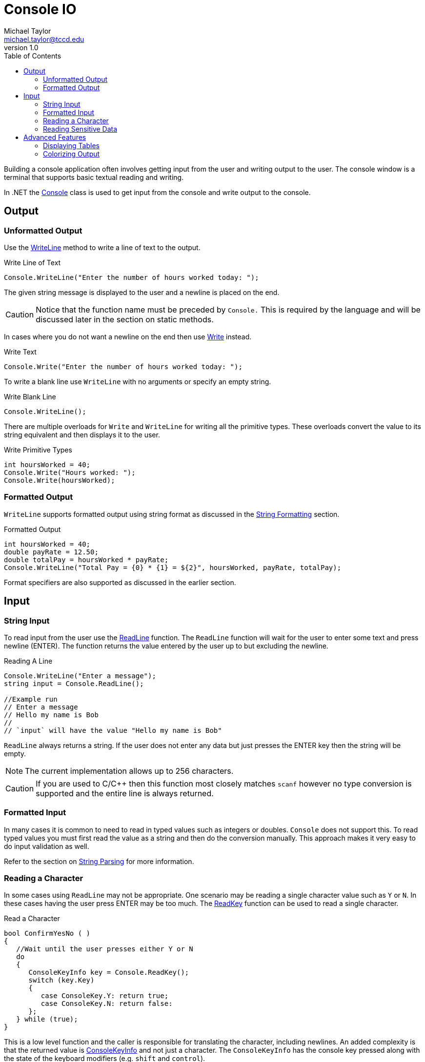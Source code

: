 = Console IO
Michael Taylor <michael.taylor@tccd.edu>
v1.0
:toc:

Building a console application often involves getting input from the user and writing output to the user. The console window is a terminal that supports basic textual reading and writing. 

In .NET the https://docs.microsoft.com/en-us/dotnet/api/system.console[Console] class is used to get input from the console and write output to the console.

== Output

=== Unformatted Output

Use the https://docs.microsoft.com/en-us/dotnet/api/system.console.writeline[WriteLine] method to write a line of text to the output.

.Write Line of Text
[source,csharp]
----
Console.WriteLine("Enter the number of hours worked today: ");
----

The given string message is displayed to the user and a newline is placed on the end. 

CAUTION: Notice that the function name must be preceded by `Console.` This is required by the language and will be discussed later in the section on static methods.

In cases where you do not want a newline on the end then use https://docs.microsoft.com/en-us/dotnet/api/system.console.write[Write] instead.

.Write Text
[source,csharp]
----
Console.Write("Enter the number of hours worked today: ");
----

To write a blank line use `WriteLine` with no arguments or specify an empty string.

.Write Blank Line
[source,csharp]
----
Console.WriteLine();
----

There are multiple overloads for `Write` and `WriteLine` for writing all the primitive types. These overloads convert the value to its string equivalent and then displays it to the user.

.Write Primitive Types
[source,csharp]
----
int hoursWorked = 40;
Console.Write("Hours worked: ");
Console.Write(hoursWorked);
----

=== Formatted Output

`WriteLine` supports formatted output using string format as discussed in the link:string-formatting.adoc[String Formatting] section.

.Formatted Output
[source,csharp]
----
int hoursWorked = 40;
double payRate = 12.50;
double totalPay = hoursWorked * payRate;
Console.WriteLine("Total Pay = {0} * {1} = ${2}", hoursWorked, payRate, totalPay);
----

Format specifiers are also supported as discussed in the earlier section.

== Input

=== String Input

To read input from the user use the https://docs.microsoft.com/en-us/dotnet/api/system.console.readline[ReadLine] function. The `ReadLine` function will wait for the user to enter some text and press newline (ENTER). The function returns the value entered by the user up to but excluding the newline.

.Reading A Line
[source,csharp]
----
Console.WriteLine("Enter a message");
string input = Console.ReadLine();

//Example run
// Enter a message
// Hello my name is Bob
//
// `input` will have the value "Hello my name is Bob"
----

`ReadLine` always returns a string. If the user does not enter any data but just presses the ENTER key then the string will be empty.

NOTE: The current implementation allows up to 256 characters.

CAUTION: If you are used to C/C++ then this function most closely matches `scanf` however no type conversion is supported and the entire line is always returned.

=== Formatted Input

In many cases it is common to need to read in typed values such as integers or doubles. `Console` does not support this. To read typed values you must first read the value as a string and then do the conversion manually. This approach makes it very easy to do input validation as well. 

Refer to the section on link:string-parsing.adoc[String Parsing] for more information.

=== Reading a Character

In some cases using `ReadLine` may not be appropriate. One scenario may be reading a single character value such as `Y` or `N`. In these cases having the user press ENTER may be too much. The https://docs.microsoft.com/en-us/dotnet/api/system.console.readkey#System_Console_ReadKey[ReadKey] function can be used to read a single character. 

.Read a Character
[source,csharp]
----
bool ConfirmYesNo ( )
{
   //Wait until the user presses either Y or N
   do
   {
      ConsoleKeyInfo key = Console.ReadKey();
      switch (key.Key)
      {
         case ConsoleKey.Y: return true;
         case ConsoleKey.N: return false:         
      };
   } while (true);
}
----

This is a low level function and the caller is responsible for translating the character, including newlines. An added complexity is that the returned value is https://docs.microsoft.com/en-us/dotnet/api/system.consolekeyinfo[ConsoleKeyInfo] and not just a character. The `ConsoleKeyInfo` has the console key pressed along with the state of the keyboard modifiers (e.g. `shift` and `control`). 

The caller is responsible for checking the keyboard modifiers if needed. This function is useful if the user has to press modifiers other than the `Shift` key. 

NOTE: The `KeyChar` property has the `char` that was pressed. This can also be used but code should take into account case sensitivity when using it. The `Key` property normalizes the casing away.

=== Reading Sensitive Data

Another use for `ReadKey` is in reading sensitive data like passwords. By default the key is displayed as it is typed. An overload allows the caller to not display the key making it more secure to enter invalid data.

.Read a Password
[source,csharp]
----
string ReadPassword ()
{
   string password = "";

   do
   {
      ConsoleKeyInfo key = Console.ReadKey(true);
      if (key.Key == ConsoleKey.Enter)
         break;
      else //Should probably filter out unprintable characters
         password += key.KeyChar;
   } while (true);
   return password;
}
----

== Advanced Features

=== Displaying Tables

Displaying tables in a console application is hard if centering is desired. But a basic table structure can be created by using a combination of fixed width columns and string creation functions.

.Display a Table
[source,csharp]
----
//Column widths
const int column1Width = 40;
const int column2Width = 10;
const int column3Width = 20;

//Table header
Console.WriteLine("{0}{1}{2}", "Name".PadRight(column1Width), "Hours".PadRight(column2Width), "Pay".PadRight(column3Width));
Console.WriteLine("".PadRight(column1Width + column2Width + column3Width, '-'));

//Rows
Console.WriteLine("{0}{1}{2}", "Bob".PadRight(column1Width), "38".PadRight(column2Width), "475.50".PadRight(column3Width));
Console.WriteLine("{0}{1}{2}", "Sue".PadRight(column1Width), "40".PadRight(column2Width), "508.75".PadRight(column3Width));
----

=== Colorizing Output

Sometimes it is useful to display output in a different color. The https://docs.microsoft.com/en-us/dotnet/api/system.console.backgroundcolor[BackgroundColor] property can be set to the color of the background while the https://docs.microsoft.com/en-us/dotnet/api/system.console.foregroundcolor[ForegroundColor] property can be set to the color of the text. The console is limited to the colors defined by https://docs.microsoft.com/en-us/dotnet/api/system.consolecolor[ConsoleColor]. 

.Display an Error
[soruce,csharp]
----
void DisplayError ( string message )
{
   //Set background red and foreground white
   Console.BackgroundColor = ConsoleColor.Red;
   Console.ForegroundColor = ConsoleColor.White;

   Console.WriteLine(message);

   //Restore the colors
   Console.ResetColors();
}
----

To reset the colors back to their defaults use the https://docs.microsoft.com/en-us/dotnet/api/system.console.resetcolor[ResetColor] function.

CAUTION: The console is shared by the entire program and can only have a single color set for foreground and background. Ensure the color is restored when you change it.

